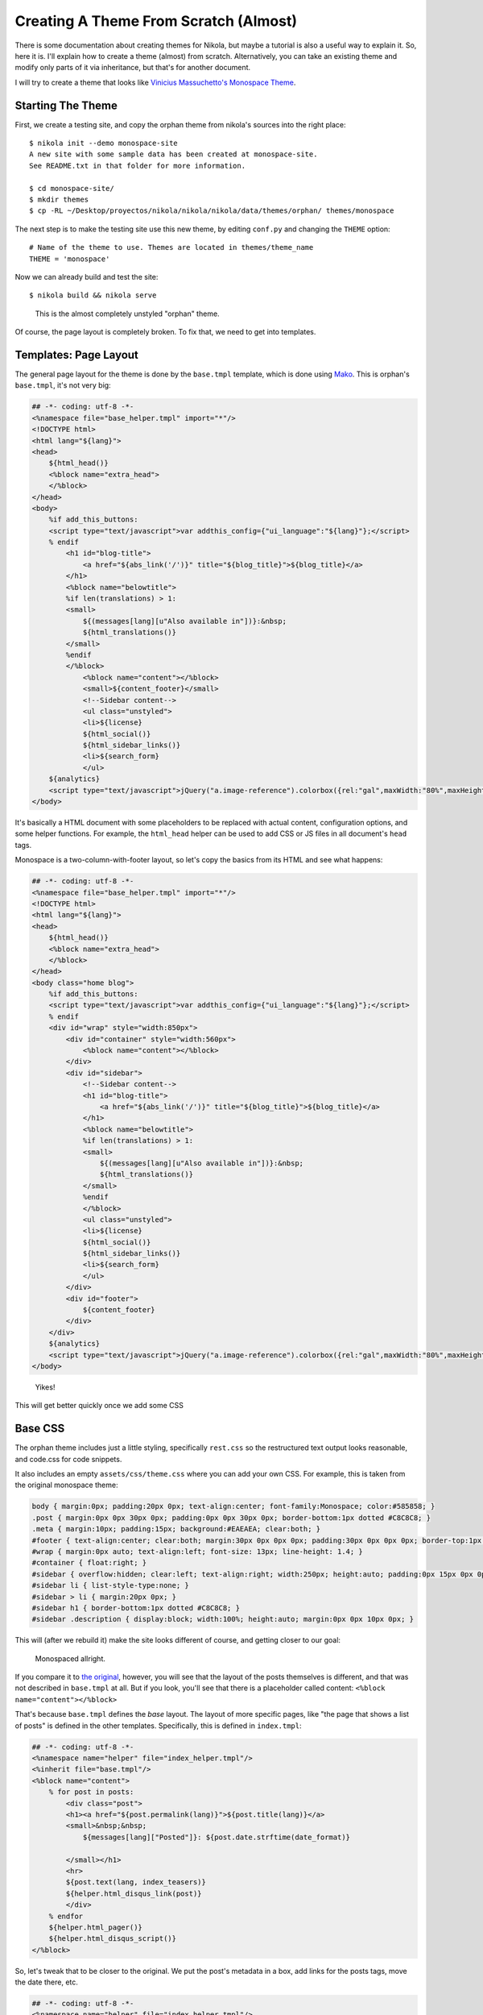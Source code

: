 .. title: Creating a Theme
.. slug: creating-a-theme
.. date: 2012/03/13 12:00
.. tags: 
.. link: 
.. description: 

Creating A Theme From Scratch (Almost)
======================================

There is some documentation about creating themes for Nikola, but maybe a tutorial is also a useful way
to explain it. So, here it is. I'll explain how to create a theme (almost) from scratch. Alternatively,
you can take an existing theme and modify only parts of it via inheritance, but that's for another
document.

I will try to create a theme that looks like `Vinicius Massuchetto's Monospace Theme <http://vinicius.soylocoporti.org.br/monospace-wordpress-theme/#.UN4e9lLzu3c>`_.

.. TEASER_END

Starting The Theme
------------------

First, we create a testing site, and copy the orphan theme from nikola's sources into the right place::

    $ nikola init --demo monospace-site
    A new site with some sample data has been created at monospace-site.
    See README.txt in that folder for more information.

    $ cd monospace-site/
    $ mkdir themes
    $ cp -RL ~/Desktop/proyectos/nikola/nikola/nikola/data/themes/orphan/ themes/monospace

The next step is to make the testing site use this new theme, by editing ``conf.py`` and
changing the ``THEME`` option::

    # Name of the theme to use. Themes are located in themes/theme_name
    THEME = 'monospace'

Now we can already build and test the site::

    $ nikola build && nikola serve

.. figure:: http://ralsina.com.ar/galleries/random/monospace-1.png
   :height: 400px

   This is the almost completely unstyled "orphan" theme.
      
Of course, the page layout is completely broken. To fix that, we need to get into templates.

Templates: Page Layout
----------------------

The general page layout for the theme is done by the ``base.tmpl`` template, which is done using
`Mako <http://www.makotemplates.org/>`_. This is orphan's ``base.tmpl``, it's not very big:

.. code-block:: mako

    ## -*- coding: utf-8 -*-
    <%namespace file="base_helper.tmpl" import="*"/>
    <!DOCTYPE html>
    <html lang="${lang}">
    <head>
        ${html_head()}
        <%block name="extra_head">
        </%block>
    </head>
    <body>
        %if add_this_buttons:
        <script type="text/javascript">var addthis_config={"ui_language":"${lang}"};</script>
        % endif
            <h1 id="blog-title">
                <a href="${abs_link('/')}" title="${blog_title}">${blog_title}</a>
            </h1>
            <%block name="belowtitle">
            %if len(translations) > 1:
            <small>
                ${(messages[lang][u"Also available in"])}:&nbsp;
                ${html_translations()}
            </small>
            %endif
            </%block>
                <%block name="content"></%block>
                <small>${content_footer}</small>
                <!--Sidebar content-->
                <ul class="unstyled">
                <li>${license}
                ${html_social()}
                ${html_sidebar_links()}
                <li>${search_form}
                </ul>
        ${analytics}
        <script type="text/javascript">jQuery("a.image-reference").colorbox({rel:"gal",maxWidth:"80%",maxHeight:"80%",scalePhotos:true});</script>
    </body>


It's basically a HTML document with some placeholders to be replaced with actual content, configuration options, and some helper functions.
For example, the ``html_head`` helper can be used to add CSS or JS files in all document's ``head`` tags.

Monospace is a two-column-with-footer layout, so let's copy the basics from its HTML and see what happens:

.. code-block:: mako

    ## -*- coding: utf-8 -*-
    <%namespace file="base_helper.tmpl" import="*"/>
    <!DOCTYPE html>
    <html lang="${lang}">
    <head>
        ${html_head()}
        <%block name="extra_head">
        </%block>
    </head>
    <body class="home blog">
        %if add_this_buttons:
        <script type="text/javascript">var addthis_config={"ui_language":"${lang}"};</script>
        % endif
        <div id="wrap" style="width:850px">
            <div id="container" style="width:560px">
                <%block name="content"></%block>
            </div>
            <div id="sidebar">
                <!--Sidebar content-->
                <h1 id="blog-title">
                    <a href="${abs_link('/')}" title="${blog_title}">${blog_title}</a>
                </h1>
                <%block name="belowtitle">
                %if len(translations) > 1:
                <small>
                    ${(messages[lang][u"Also available in"])}:&nbsp;
                    ${html_translations()}
                </small>
                %endif
                </%block>
                <ul class="unstyled">
                <li>${license}
                ${html_social()}
                ${html_sidebar_links()}
                <li>${search_form}
                </ul>
            </div>
            <div id="footer">
                ${content_footer}
            </div>
        </div>        
        ${analytics}
        <script type="text/javascript">jQuery("a.image-reference").colorbox({rel:"gal",maxWidth:"80%",maxHeight:"80%",scalePhotos:true});</script>
    </body>

.. figure:: http://ralsina.com.ar/galleries/random/monospace-2.png

   Yikes!
   
This will get better quickly once we add some CSS


Base CSS
--------

The orphan theme includes just a little styling, specifically ``rest.css`` so
the restructured text output looks reasonable, and code.css for code snippets.

It also includes an empty ``assets/css/theme.css`` where you can add your own CSS.
For example, this is taken from the original monospace theme:

.. code-block:: css

    body { margin:0px; padding:20px 0px; text-align:center; font-family:Monospace; color:#585858; }
    .post { margin:0px 0px 30px 0px; padding:0px 0px 30px 0px; border-bottom:1px dotted #C8C8C8; }
    .meta { margin:10px; padding:15px; background:#EAEAEA; clear:both; }
    #footer { text-align:center; clear:both; margin:30px 0px 0px 0px; padding:30px 0px 0px 0px; border-top:1px dotted #C8C8C8; }
    #wrap { margin:0px auto; text-align:left; font-size: 13px; line-height: 1.4; }
    #container { float:right; }
    #sidebar { overflow:hidden; clear:left; text-align:right; width:250px; height:auto; padding:0px 15px 0px 0px; border-right:1px dotted #C8C8C8; }
    #sidebar li { list-style-type:none; }
    #sidebar > li { margin:20px 0px; }
    #sidebar h1 { border-bottom:1px dotted #C8C8C8; }
    #sidebar .description { display:block; width:100%; height:auto; margin:0px 0px 10px 0px; }
    
This will (after we rebuild it) make the site looks different of course, and getting closer to our goal:

.. figure:: http://ralsina.com.ar/galleries/random/monospace-3.png
   :height: 400px

   Monospaced allright.
   
If you compare it to `the original <http://wp-themes.com/monospace/>`_, however, you will see that the layout of
the posts themselves is different, and that was not described in ``base.tmpl`` at all. But if you look, you'll see that
there is a placeholder called content: ``<%block name="content"></%block>``

That's because ``base.tmpl`` defines the *base* layout. The layout of more specific pages, like "the page that shows
a list of posts" is defined in the other templates. Specifically, this is defined in ``index.tmpl``:

.. code-block:: mako

    ## -*- coding: utf-8 -*-
    <%namespace name="helper" file="index_helper.tmpl"/>
    <%inherit file="base.tmpl"/>
    <%block name="content">
        % for post in posts:
            <div class="post">
            <h1><a href="${post.permalink(lang)}">${post.title(lang)}</a>
            <small>&nbsp;&nbsp;
                ${messages[lang]["Posted"]}: ${post.date.strftime(date_format)}
                
            </small></h1>
            <hr>
            ${post.text(lang, index_teasers)}
            ${helper.html_disqus_link(post)}
            </div>
        % endfor
        ${helper.html_pager()}
        ${helper.html_disqus_script()}
    </%block>

So, let's tweak that to be closer to the original. We put the post's metadata in a 
box, add links for the posts tags, move the date there, etc.

.. code-block:: mako

    ## -*- coding: utf-8 -*-
    <%namespace name="helper" file="index_helper.tmpl"/>
    <%namespace name="disqus" file="disqus_helper.tmpl"/>
    <%inherit file="base.tmpl"/>
    <%block name="content">
        % for post in posts:
            <div class="postbox">
            <h1><a href="${post.permalink(lang)}">${post.title(lang)}</a></h1>
                <div class="meta" style="background-color: rgb(234, 234, 234); ">
                    <span class="authordate">
                        ${messages[lang]["Posted"]}: ${post.date.strftime(date_format)}
                    </span>
                    <br>
                    <span class="tags">Tags:&nbsp;
                        %if post.tags:
                            %for tag in post.tags:
                                <a class="tag" href="${_link('tag', tag, lang)}"><span class="badge badge-info">${tag}</span></a>
                            %endfor
                        %endif
                    </span>
                </div>
            ${post.text(lang, index_teasers)}
            ${disqus.html_disqus_link(post.permalink()+"#disqus_thread", post.base_path)}
            </div>
        % endfor
        ${helper.html_pager()}
        ${disqus.html_disqus_script()}
    </%block>

.. figure:: http://ralsina.com.ar/galleries/random/monospace-4.png
   :height: 400px

   Close enough!
   
Then if we click on the post title, we will see some broken details in the metadata that can be fixed in ``post.tmpl``, and so on.
   
.. code-block:: mako

    ## -*- coding: utf-8 -*-
    <%namespace name="helper" file="post_helper.tmpl"/>
    <%namespace name="disqus" file="disqus_helper.tmpl"/>
    <%inherit file="base.tmpl"/>
    <%block name="content">
        <div class="post">
        ${helper.html_title()}
            <div class="meta" style="background-color: rgb(234, 234, 234); ">
            <span class="authordate">
                ${messages[lang]["Posted"]}: ${post.date.strftime(date_format)} [<a href="${post.pagenames[lang]+'.txt'}">${messages[lang]["Source"]}</a>]
            </span>
            <br>
                %if post.tags:
                    <span class="tags">${messages[lang]["Tags"]}:&nbsp;
                    %for tag in post.tags:
                        <a class="tag" href="${_link('tag', tag, lang)}"><span class="badge badge-info">${tag}</span></a>
                    %endfor
                    </span>
                    <br>
                %endif
            <span class="authordate">
                ${helper.html_translations(post)}
            </span>
            </div>
        ${post.text(lang)}
        ${helper.html_pager(post)}
        ${disqus.html_disqus(post.permalink(absolute=True), post.title(lang), post.base_path)}
        </div>
    </%block>

.. figure:: http://ralsina.com.ar/galleries/random/monospace-5.png
   :height: 400px

   Details, details.
   
The demo site exercises most of the features in Nikola, so if you make it look good, your site probably will look good too.
This monospace theme is included with nikola, if you want to use it or play with it.
 

